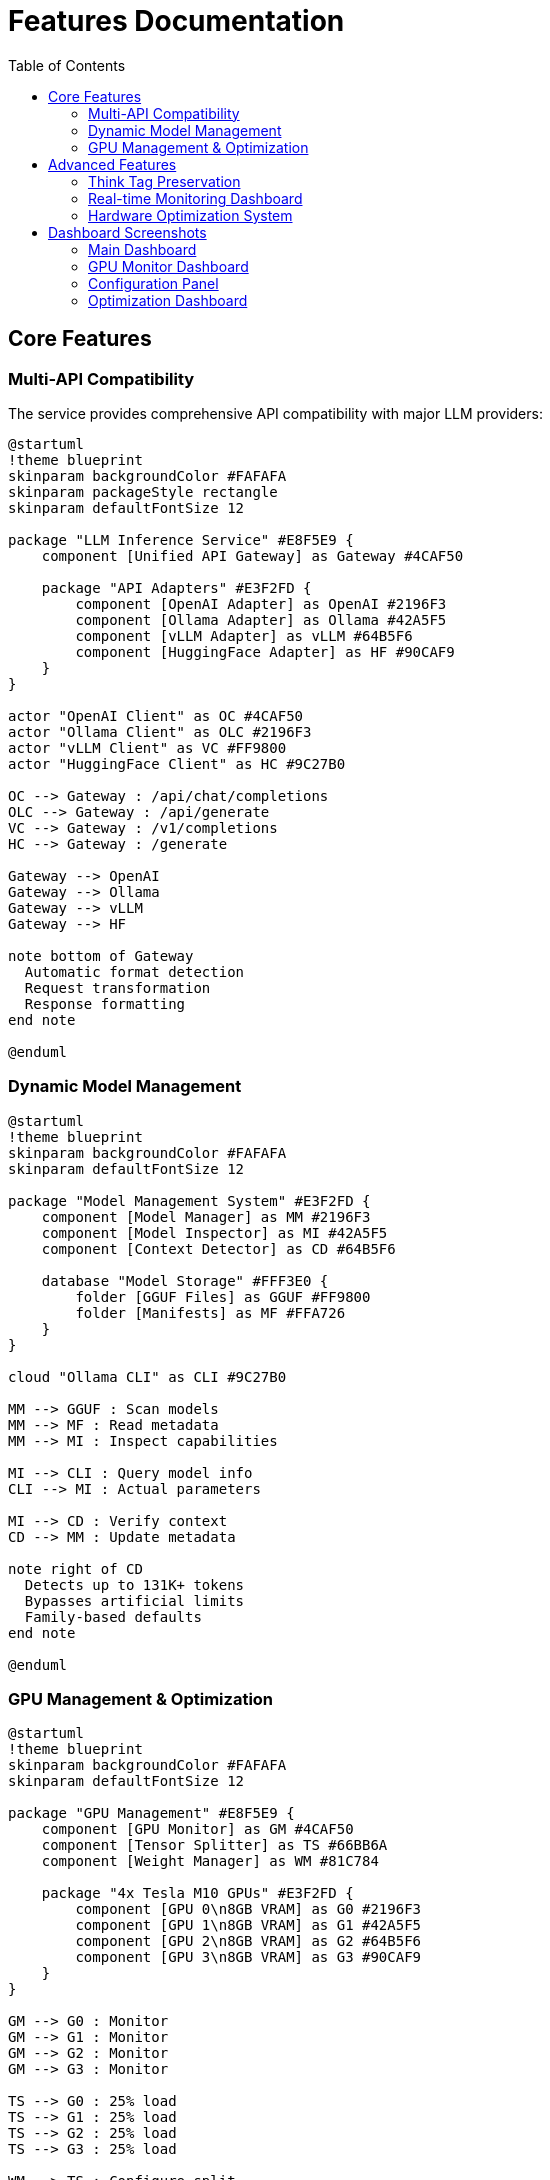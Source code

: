 = Features Documentation
:toc:
:toclevels: 3

== Core Features

=== Multi-API Compatibility

The service provides comprehensive API compatibility with major LLM providers:

[plantuml, api-compatibility, svg]
----
@startuml
!theme blueprint
skinparam backgroundColor #FAFAFA
skinparam packageStyle rectangle
skinparam defaultFontSize 12

package "LLM Inference Service" #E8F5E9 {
    component [Unified API Gateway] as Gateway #4CAF50
    
    package "API Adapters" #E3F2FD {
        component [OpenAI Adapter] as OpenAI #2196F3
        component [Ollama Adapter] as Ollama #42A5F5
        component [vLLM Adapter] as vLLM #64B5F6
        component [HuggingFace Adapter] as HF #90CAF9
    }
}

actor "OpenAI Client" as OC #4CAF50
actor "Ollama Client" as OLC #2196F3
actor "vLLM Client" as VC #FF9800
actor "HuggingFace Client" as HC #9C27B0

OC --> Gateway : /api/chat/completions
OLC --> Gateway : /api/generate
VC --> Gateway : /v1/completions
HC --> Gateway : /generate

Gateway --> OpenAI
Gateway --> Ollama
Gateway --> vLLM
Gateway --> HF

note bottom of Gateway
  Automatic format detection
  Request transformation
  Response formatting
end note

@enduml
----

=== Dynamic Model Management

[plantuml, model-management, svg]
----
@startuml
!theme blueprint
skinparam backgroundColor #FAFAFA
skinparam defaultFontSize 12

package "Model Management System" #E3F2FD {
    component [Model Manager] as MM #2196F3
    component [Model Inspector] as MI #42A5F5
    component [Context Detector] as CD #64B5F6
    
    database "Model Storage" #FFF3E0 {
        folder [GGUF Files] as GGUF #FF9800
        folder [Manifests] as MF #FFA726
    }
}

cloud "Ollama CLI" as CLI #9C27B0

MM --> GGUF : Scan models
MM --> MF : Read metadata
MM --> MI : Inspect capabilities

MI --> CLI : Query model info
CLI --> MI : Actual parameters

MI --> CD : Verify context
CD --> MM : Update metadata

note right of CD
  Detects up to 131K+ tokens
  Bypasses artificial limits
  Family-based defaults
end note

@enduml
----

=== GPU Management & Optimization

[plantuml, gpu-management, svg]
----
@startuml
!theme blueprint
skinparam backgroundColor #FAFAFA
skinparam defaultFontSize 12

package "GPU Management" #E8F5E9 {
    component [GPU Monitor] as GM #4CAF50
    component [Tensor Splitter] as TS #66BB6A
    component [Weight Manager] as WM #81C784
    
    package "4x Tesla M10 GPUs" #E3F2FD {
        component [GPU 0\n8GB VRAM] as G0 #2196F3
        component [GPU 1\n8GB VRAM] as G1 #42A5F5
        component [GPU 2\n8GB VRAM] as G2 #64B5F6
        component [GPU 3\n8GB VRAM] as G3 #90CAF9
    }
}

GM --> G0 : Monitor
GM --> G1 : Monitor
GM --> G2 : Monitor
GM --> G3 : Monitor

TS --> G0 : 25% load
TS --> G1 : 25% load
TS --> G2 : 25% load
TS --> G3 : 25% load

WM --> TS : Configure split

note bottom of GM
  Real-time monitoring:
  - Temperature: 39-72°C
  - Utilization: 38.8% avg
  - Power: 25-34W per GPU
end note

@enduml
----

== Advanced Features

=== Think Tag Preservation

Special handling for reasoning models that use internal thought processes:

[plantuml, think-tag-flow, svg]
----
@startuml
!theme blueprint
skinparam backgroundColor #FAFAFA
skinparam defaultFontSize 12

start

:Model generates response;
note right: phi4-reasoning, deepseek-r1

if (Contains <think> tags?) then (yes)
    if (API Format?) then (Ollama)
        :Preserve tags in response;
        note right: Matches official behavior
    else (OpenAI/Others)
        :Extract think content;
        :Strip tags from response;
        :Store for analysis;
    endif
else (no)
    :Standard response;
endif

:Return formatted response;

stop

@enduml
----

=== Real-time Monitoring Dashboard

[plantuml, monitoring-features, svg]
----
@startuml
!theme blueprint
skinparam backgroundColor #FAFAFA
skinparam defaultFontSize 12
skinparam rectangleBackgroundColor #FFFFFF

rectangle "Web Dashboard Features" #E8F5E9 {
    rectangle "Main Dashboard" #4CAF50 {
        (System Overview)
        (Active Requests)
        (GPU Status)
        (Model Status)
    }
    
    rectangle "GPU Monitor" #2196F3 {
        (Temperature Tracking)
        (Utilization Graphs)
        (Memory Usage)
        (Power Consumption)
    }
    
    rectangle "Model Analytics" #FF9800 {
        (Performance Metrics)
        (Context Analysis)
        (Usage Patterns)
        (Benchmarking)
    }
    
    rectangle "API Health" #9C27B0 {
        (Endpoint Metrics)
        (Response Times)
        (Success Rates)
        (Error Tracking)
    }
    
    rectangle "Configuration" #4DB6AC {
        (Dynamic Settings)
        (Tensor Splits)
        (Optimization Presets)
        (Model Parameters)
    }
    
    rectangle "Production Monitor" #F44336 {
        (System Health Score)
        (Alert Management)
        (Performance Trends)
        (Log Analysis)
    }
}

note bottom
  15-second refresh intervals
  Real-time data updates
  Export capabilities
  Responsive design
end note

@enduml
----

=== Hardware Optimization System

[plantuml, hardware-optimization, svg]
----
@startuml
!theme blueprint
skinparam backgroundColor #FAFAFA
skinparam defaultFontSize 12

package "Hardware Optimizer" #F3E5F5 {
    component [System Analyzer] as SA #9C27B0
    component [Score Calculator] as SC #AB47BC
    component [Recommendation Engine] as RE #BA68C8
    
    package "Analysis Components" {
        component [CPU Analysis] as CA #E1BEE7
        component [Memory Analysis] as MA #E1BEE7
        component [GPU Analysis] as GA #E1BEE7
        component [Model Analysis] as MLA #E1BEE7
    }
}

SA --> CA : Analyze usage
SA --> MA : Check adequacy
SA --> GA : GPU efficiency
SA --> MLA : Model diversity

CA --> SC : CPU score
MA --> SC : Memory score
GA --> SC : GPU score
MLA --> SC : Model score

SC --> RE : Overall score

note right of RE
  Recommendations:
  - GPU memory optimization
  - Tensor split adjustments
  - Model selection advice
  - Scaling strategies
end note

@enduml
----

== Dashboard Screenshots

=== Main Dashboard
image::../images/llm-service-main-dashboard.png[Main Dashboard,1200,800]

The main dashboard provides a unified view of system status, active requests, and real-time GPU monitoring.

=== GPU Monitor Dashboard
image::../images/llm-service-main-gpudetail.png[GPU Monitor,1200,800]

Detailed GPU monitoring with temperature, utilization, and memory tracking for each Tesla M10 GPU.

=== Configuration Panel
image::../images/llm-service-main-configset.png[Configuration Panel,1200,800]

Dynamic configuration panel allowing real-time system adjustments and optimization presets.

=== Optimization Dashboard
image::../images/optimization-dashboard-screenshot.png[Optimization Dashboard,1200,800]

Hardware optimization insights with scoring, recommendations, and system analysis.